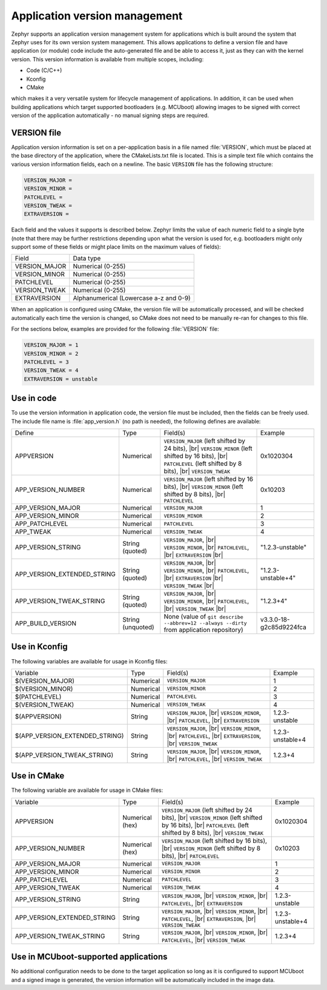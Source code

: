 .. _app-version-details:

Application version management
******************************

Zephyr supports an application version management system for applications which is built around the
system that Zephyr uses for its own version system management. This allows applications to define a
version file and have application (or module) code include the auto-generated file and be able to
access it, just as they can with the kernel version. This version information is available from
multiple scopes, including:

* Code (C/C++)
* Kconfig
* CMake

which makes it a very versatile system for lifecycle management of applications. In addition, it
can be used when building applications which target supported bootloaders (e.g. MCUboot) allowing
images to be signed with correct version of the application automatically - no manual signing
steps are required.

VERSION file
============

Application version information is set on a per-application basis in a file named :file:`VERSION`,
which must be placed at the base directory of the application, where the CMakeLists.txt file is
located. This is a simple text file which contains the various version information fields, each on
a newline. The basic ``VERSION`` file has the following structure:

.. code-block:: cfg

   VERSION_MAJOR =
   VERSION_MINOR =
   PATCHLEVEL =
   VERSION_TWEAK =
   EXTRAVERSION =

Each field and the values it supports is described below. Zephyr limits the value of each numeric
field to a single byte (note that there may be further restrictions depending upon what the version
is used for, e.g. bootloaders might only support some of these fields or might place limits on the
maximum values of fields):

+---------------+----------------------------------------+
| Field         | Data type                              |
+---------------+----------------------------------------+
| VERSION_MAJOR | Numerical (0-255)                      |
+---------------+----------------------------------------+
| VERSION_MINOR | Numerical (0-255)                      |
+---------------+----------------------------------------+
| PATCHLEVEL    | Numerical (0-255)                      |
+---------------+----------------------------------------+
| VERSION_TWEAK | Numerical (0-255)                      |
+---------------+----------------------------------------+
| EXTRAVERSION  | Alphanumerical (Lowercase a-z and 0-9) |
+---------------+----------------------------------------+

When an application is configured using CMake, the version file will be automatically processed,
and will be checked automatically each time the version is changed, so CMake does not need to be
manually re-ran for changes to this file.

For the sections below, examples are provided for the following :file:`VERSION` file:

.. code-block:: cfg

   VERSION_MAJOR = 1
   VERSION_MINOR = 2
   PATCHLEVEL = 3
   VERSION_TWEAK = 4
   EXTRAVERSION = unstable

Use in code
===========

To use the version information in application code, the version file must be included, then the
fields can be freely used. The include file name is :file:`app_version.h` (no path is needed), the
following defines are available:

+-----------------------------+-------------------+------------------------------------------------------+-------------------------+
| Define                      | Type              | Field(s)                                             | Example                 |
+-----------------------------+-------------------+------------------------------------------------------+-------------------------+
| APPVERSION                  | Numerical         | ``VERSION_MAJOR`` (left shifted by 24 bits), |br|    | 0x1020304               |
|                             |                   | ``VERSION_MINOR`` (left shifted by 16 bits), |br|    |                         |
|                             |                   | ``PATCHLEVEL`` (left shifted by 8 bits), |br|        |                         |
|                             |                   | ``VERSION_TWEAK``                                    |                         |
+-----------------------------+-------------------+------------------------------------------------------+-------------------------+
| APP_VERSION_NUMBER          | Numerical         | ``VERSION_MAJOR`` (left shifted by 16 bits), |br|    | 0x10203                 |
|                             |                   | ``VERSION_MINOR`` (left shifted by 8 bits), |br|     |                         |
|                             |                   | ``PATCHLEVEL``                                       |                         |
+-----------------------------+-------------------+------------------------------------------------------+-------------------------+
| APP_VERSION_MAJOR           | Numerical         | ``VERSION_MAJOR``                                    | 1                       |
+-----------------------------+-------------------+------------------------------------------------------+-------------------------+
| APP_VERSION_MINOR           | Numerical         | ``VERSION_MINOR``                                    | 2                       |
+-----------------------------+-------------------+------------------------------------------------------+-------------------------+
| APP_PATCHLEVEL              | Numerical         | ``PATCHLEVEL``                                       | 3                       |
+-----------------------------+-------------------+------------------------------------------------------+-------------------------+
| APP_TWEAK                   | Numerical         | ``VERSION_TWEAK``                                    | 4                       |
+-----------------------------+-------------------+------------------------------------------------------+-------------------------+
| APP_VERSION_STRING          | String (quoted)   | ``VERSION_MAJOR``, |br|                              | "1.2.3-unstable"        |
|                             |                   | ``VERSION_MINOR``, |br|                              |                         |
|                             |                   | ``PATCHLEVEL``, |br|                                 |                         |
|                             |                   | ``EXTRAVERSION`` |br|                                |                         |
+-----------------------------+-------------------+------------------------------------------------------+-------------------------+
| APP_VERSION_EXTENDED_STRING | String (quoted)   | ``VERSION_MAJOR``, |br|                              | "1.2.3-unstable+4"      |
|                             |                   | ``VERSION_MINOR``, |br|                              |                         |
|                             |                   | ``PATCHLEVEL``, |br|                                 |                         |
|                             |                   | ``EXTRAVERSION`` |br|                                |                         |
|                             |                   | ``VERSION_TWEAK`` |br|                               |                         |
+-----------------------------+-------------------+------------------------------------------------------+-------------------------+
| APP_VERSION_TWEAK_STRING    | String (quoted)   | ``VERSION_MAJOR``, |br|                              | "1.2.3+4"               |
|                             |                   | ``VERSION_MINOR``, |br|                              |                         |
|                             |                   | ``PATCHLEVEL``, |br|                                 |                         |
|                             |                   | ``VERSION_TWEAK`` |br|                               |                         |
+-----------------------------+-------------------+------------------------------------------------------+-------------------------+
| APP_BUILD_VERSION           | String (unquoted) | None (value of                                       |                         |
|                             |                   | ``git describe --abbrev=12 --always --dirty``        | v3.3.0-18-g2c85d9224fca |
|                             |                   | from application repository)                         |                         |
+-----------------------------+-------------------+------------------------------------------------------+-------------------------+

Use in Kconfig
==============

The following variables are available for usage in Kconfig files:

+--------------------------------+-----------+--------------------------+------------------+
| Variable                       | Type      | Field(s)                 | Example          |
+--------------------------------+-----------+--------------------------+------------------+
| $(VERSION_MAJOR)               | Numerical | ``VERSION_MAJOR``        | 1                |
+--------------------------------+-----------+--------------------------+------------------+
| $(VERSION_MINOR)               | Numerical | ``VERSION_MINOR``        | 2                |
+--------------------------------+-----------+--------------------------+------------------+
| $(PATCHLEVEL)                  | Numerical | ``PATCHLEVEL``           | 3                |
+--------------------------------+-----------+--------------------------+------------------+
| $(VERSION_TWEAK)               | Numerical | ``VERSION_TWEAK``        | 4                |
+--------------------------------+-----------+--------------------------+------------------+
| $(APPVERSION)                  | String    | ``VERSION_MAJOR``, |br|  | 1.2.3-unstable   |
|                                |           | ``VERSION_MINOR``, |br|  |                  |
|                                |           | ``PATCHLEVEL``, |br|     |                  |
|                                |           | ``EXTRAVERSION``         |                  |
+--------------------------------+-----------+--------------------------+------------------+
| $(APP_VERSION_EXTENDED_STRING) | String    | ``VERSION_MAJOR``, |br|  | 1.2.3-unstable+4 |
|                                |           | ``VERSION_MINOR``, |br|  |                  |
|                                |           | ``PATCHLEVEL``, |br|     |                  |
|                                |           | ``EXTRAVERSION``, |br|   |                  |
|                                |           | ``VERSION_TWEAK``        |                  |
+--------------------------------+-----------+--------------------------+------------------+
| $(APP_VERSION_TWEAK_STRING)    | String    | ``VERSION_MAJOR``, |br|  | 1.2.3+4          |
|                                |           | ``VERSION_MINOR``, |br|  |                  |
|                                |           | ``PATCHLEVEL``, |br|     |                  |
|                                |           | ``VERSION_TWEAK``        |                  |
+--------------------------------+-----------+--------------------------+------------------+

Use in CMake
============

The following variable are available for usage in CMake files:

+-----------------------------+-----------------+---------------------------------------------------+------------------+
| Variable                    | Type            | Field(s)                                          | Example          |
+-----------------------------+-----------------+---------------------------------------------------+------------------+
| APPVERSION                  | Numerical (hex) | ``VERSION_MAJOR`` (left shifted by 24 bits), |br| | 0x1020304        |
|                             |                 | ``VERSION_MINOR`` (left shifted by 16 bits), |br| |                  |
|                             |                 | ``PATCHLEVEL`` (left shifted by 8 bits), |br|     |                  |
|                             |                 | ``VERSION_TWEAK``                                 |                  |
+-----------------------------+-----------------+---------------------------------------------------+------------------+
| APP_VERSION_NUMBER          | Numerical (hex) | ``VERSION_MAJOR`` (left shifted by 16 bits), |br| | 0x10203          |
|                             |                 | ``VERSION_MINOR`` (left shifted by 8 bits), |br|  |                  |
|                             |                 | ``PATCHLEVEL``                                    |                  |
+-----------------------------+-----------------+---------------------------------------------------+------------------+
| APP_VERSION_MAJOR           | Numerical       | ``VERSION_MAJOR``                                 | 1                |
+-----------------------------+-----------------+---------------------------------------------------+------------------+
| APP_VERSION_MINOR           | Numerical       | ``VERSION_MINOR``                                 | 2                |
+-----------------------------+-----------------+---------------------------------------------------+------------------+
| APP_PATCHLEVEL              | Numerical       | ``PATCHLEVEL``                                    | 3                |
+-----------------------------+-----------------+---------------------------------------------------+------------------+
| APP_VERSION_TWEAK           | Numerical       | ``VERSION_TWEAK``                                 | 4                |
+-----------------------------+-----------------+---------------------------------------------------+------------------+
| APP_VERSION_STRING          | String          | ``VERSION_MAJOR``, |br|                           | 1.2.3-unstable   |
|                             |                 | ``VERSION_MINOR``, |br|                           |                  |
|                             |                 | ``PATCHLEVEL``, |br|                              |                  |
|                             |                 | ``EXTRAVERSION``                                  |                  |
+-----------------------------+-----------------+---------------------------------------------------+------------------+
| APP_VERSION_EXTENDED_STRING | String          | ``VERSION_MAJOR``, |br|                           | 1.2.3-unstable+4 |
|                             |                 | ``VERSION_MINOR``, |br|                           |                  |
|                             |                 | ``PATCHLEVEL``, |br|                              |                  |
|                             |                 | ``EXTRAVERSION``, |br|                            |                  |
|                             |                 | ``VERSION_TWEAK``                                 |                  |
+-----------------------------+-----------------+---------------------------------------------------+------------------+
| APP_VERSION_TWEAK_STRING    | String          | ``VERSION_MAJOR``, |br|                           | 1.2.3+4          |
|                             |                 | ``VERSION_MINOR``, |br|                           |                  |
|                             |                 | ``PATCHLEVEL``, |br|                              |                  |
|                             |                 | ``VERSION_TWEAK``                                 |                  |
+-----------------------------+-----------------+---------------------------------------------------+------------------+

Use in MCUboot-supported applications
=====================================

No additional configuration needs to be done to the target application so long as it is configured
to support MCUboot and a signed image is generated, the version information will be automatically
included in the image data.
